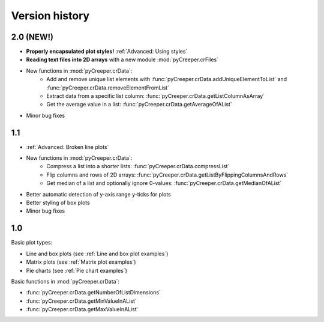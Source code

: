 ===================================================
Version history
===================================================

----------------------------
2.0 (NEW!)
----------------------------

* **Properly encapsulated plot styles!** :ref:`Advanced: Using styles`
* **Reading text files into 2D arrays** with a new module :mod:`pyCreeper.crFiles`
* New functions in :mod:`pyCreeper.crData`:
    * Add and remove unique list elements with :func:`pyCreeper.crData.addUniqueElementToList` and :func:`pyCreeper.crData.removeElementFromList`
    * Extract data from a specific list column: :func:`pyCreeper.crData.getListColumnAsArray`
    * Get the average value in a list: :func:`pyCreeper.crData.getAverageOfAList`

* Minor bug fixes

----------------------------
1.1
----------------------------

* :ref:`Advanced: Broken line plots`
* New functions in :mod:`pyCreeper.crData`:
    * Compress a list into a shorter lists: :func:`pyCreeper.crData.compressList`
    * Flip columns and rows of 2D arrays: :func:`pyCreeper.crData.getListByFlippingColumnsAndRows`
    * Get median of a list and optionally ignore 0-values: :func:`pyCreeper.crData.getMedianOfAList`

* Better automatic detection of y-axis range y-ticks for plots
* Better styling of box plots

* Minor bug fixes

----------------------------
1.0
----------------------------

Basic plot types:

* Line and box plots (see :ref:`Line and box plot examples`)
* Matrix plots (see :ref:`Matrix plot examples`)
* Pie charts (see :ref:`Pie chart examples`)

Basic functions in :mod:`pyCreeper.crData`:

* :func:`pyCreeper.crData.getNumberOfListDimensions`
* :func:`pyCreeper.crData.getMinValueInAList`
* :func:`pyCreeper.crData.getMaxValueInAList`